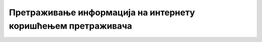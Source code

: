 Претраживање информација на интернету коришћењем претраживача
=============================================================

.. ytpopup:: pgkGFcvgv2Y
      :width: 735
      :height: 415
      :align: center

